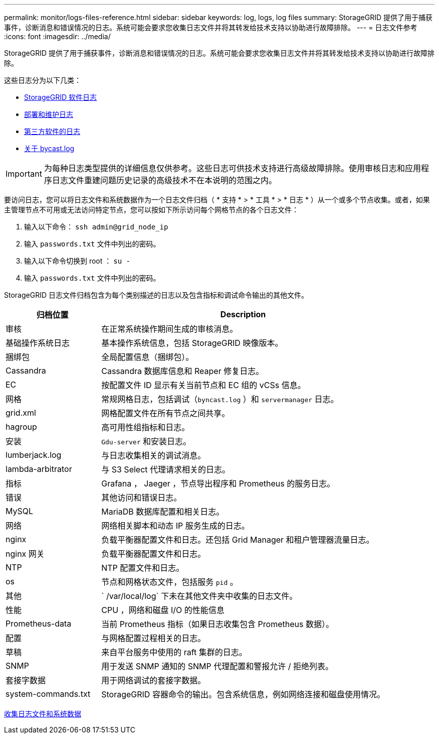 ---
permalink: monitor/logs-files-reference.html 
sidebar: sidebar 
keywords: log, logs, log files 
summary: StorageGRID 提供了用于捕获事件，诊断消息和错误情况的日志。系统可能会要求您收集日志文件并将其转发给技术支持以协助进行故障排除。 
---
= 日志文件参考
:icons: font
:imagesdir: ../media/


[role="lead"]
StorageGRID 提供了用于捕获事件，诊断消息和错误情况的日志。系统可能会要求您收集日志文件并将其转发给技术支持以协助进行故障排除。

这些日志分为以下几类：

* xref:storagegrid-software-logs.adoc[StorageGRID 软件日志]
* xref:deployment-and-maintenance-logs.adoc[部署和维护日志]
* xref:logs-for-third-party-software.adoc[第三方软件的日志]
* xref:about-bycast-log.adoc[关于 bycast.log]



IMPORTANT: 为每种日志类型提供的详细信息仅供参考。这些日志可供技术支持进行高级故障排除。使用审核日志和应用程序日志文件重建问题历史记录的高级技术不在本说明的范围之内。

要访问日志，您可以将日志文件和系统数据作为一个日志文件归档（ * 支持 * > * 工具 * > * 日志 * ）从一个或多个节点收集。或者，如果主管理节点不可用或无法访问特定节点，您可以按如下所示访问每个网格节点的各个日志文件：

. 输入以下命令： `ssh admin@grid_node_ip`
. 输入 `passwords.txt` 文件中列出的密码。
. 输入以下命令切换到 root ： `su -`
. 输入 `passwords.txt` 文件中列出的密码。


StorageGRID 日志文件归档包含为每个类别描述的日志以及包含指标和调试命令输出的其他文件。

[cols="1a,3a"]
|===
| 归档位置 | Description 


| 审核  a| 
在正常系统操作期间生成的审核消息。



| 基础操作系统日志  a| 
基本操作系统信息，包括 StorageGRID 映像版本。



| 捆绑包  a| 
全局配置信息（捆绑包）。



| Cassandra  a| 
Cassandra 数据库信息和 Reaper 修复日志。



| EC  a| 
按配置文件 ID 显示有关当前节点和 EC 组的 vCSs 信息。



| 网格  a| 
常规网格日志，包括调试（`byncast.log` ）和 `servermanager` 日志。



| grid.xml  a| 
网格配置文件在所有节点之间共享。



| hagroup  a| 
高可用性组指标和日志。



| 安装  a| 
`Gdu-server` 和安装日志。



| lumberjack.log  a| 
与日志收集相关的调试消息。



| lambda-arbitrator  a| 
与 S3 Select 代理请求相关的日志。



| 指标  a| 
Grafana ， Jaeger ，节点导出程序和 Prometheus 的服务日志。



| 错误  a| 
其他访问和错误日志。



| MySQL  a| 
MariaDB 数据库配置和相关日志。



| 网络  a| 
网络相关脚本和动态 IP 服务生成的日志。



| nginx  a| 
负载平衡器配置文件和日志。还包括 Grid Manager 和租户管理器流量日志。



| nginx 网关  a| 
负载平衡器配置文件和日志。



| NTP  a| 
NTP 配置文件和日志。



| os  a| 
节点和网格状态文件，包括服务 `pid` 。



| 其他  a| 
` /var/local/log` 下未在其他文件夹中收集的日志文件。



| 性能  a| 
CPU ，网络和磁盘 I/O 的性能信息



| Prometheus-data  a| 
当前 Prometheus 指标（如果日志收集包含 Prometheus 数据）。



| 配置  a| 
与网格配置过程相关的日志。



| 草稿  a| 
来自平台服务中使用的 raft 集群的日志。



| SNMP  a| 
用于发送 SNMP 通知的 SNMP 代理配置和警报允许 / 拒绝列表。



| 套接字数据  a| 
用于网络调试的套接字数据。



| system-commands.txt  a| 
StorageGRID 容器命令的输出。包含系统信息，例如网络连接和磁盘使用情况。

|===
xref:collecting-log-files-and-system-data.adoc[收集日志文件和系统数据]
